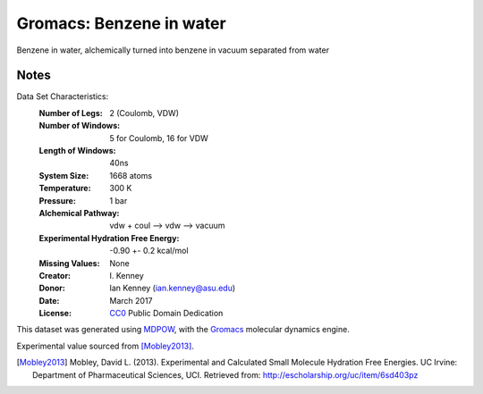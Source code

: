 Gromacs: Benzene in water
=========================

Benzene in water, alchemically turned into benzene in vacuum separated from water

Notes
-----
Data Set Characteristics:
    :Number of Legs: 2 (Coulomb, VDW)
    :Number of Windows: 5 for Coulomb, 16 for VDW
    :Length of Windows: 40ns
    :System Size: 1668 atoms
    :Temperature: 300 K
    :Pressure: 1 bar
    :Alchemical Pathway: vdw + coul --> vdw --> vacuum
    :Experimental Hydration Free Energy: -0.90 +- 0.2 kcal/mol
    :Missing Values: None
    :Creator: \I. Kenney
    :Donor: Ian Kenney (ian.kenney@asu.edu)
    :Date: March 2017
    :License: `CC0
	      <https://creativecommons.org/publicdomain/zero/1.0/>`_
	      Public Domain Dedication       

This dataset was generated using `MDPOW <https://github.com/Becksteinlab/MDPOW>`_, with
the `Gromacs <http://www.gromacs.org/>`_ molecular dynamics engine. 

Experimental value sourced from [Mobley2013]_.

.. [Mobley2013] Mobley, David L. (2013). Experimental and Calculated Small 
    Molecule Hydration Free Energies. UC Irvine: Department of Pharmaceutical 
    Sciences, UCI. Retrieved from: http://escholarship.org/uc/item/6sd403pz
